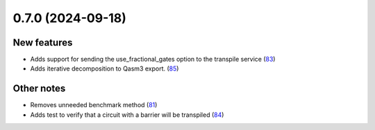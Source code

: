 0.7.0 (2024-09-18)
==================

New features
------------

- Adds support for sending the use_fractional_gates option to the transpile service (`83 <https://github.com/Qiskit/qiskit-ibm-transpiler/pull/83>`__)
- Adds iterative decomposition to Qasm3 export. (`85 <https://github.com/Qiskit/qiskit-ibm-transpiler/pull/85>`__)


Other notes
-----------

- Removes unneeded benchmark method (`81 <https://github.com/Qiskit/qiskit-ibm-transpiler/pull/81>`__)
- Adds test to verify that a circuit with a barrier will be transpiled (`84 <https://github.com/Qiskit/qiskit-ibm-transpiler/pull/84>`__)
